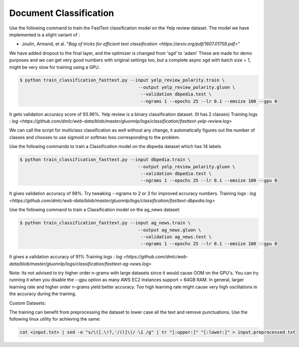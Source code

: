 Document Classification
-----------------------

Use the following command to train the FastText classification model on the Yelp review dataset.
The model we have implemented is a slight variant of :

- Joulin, Armand, et al. "`Bag of tricks for efficient text classification <https://arxiv.org/pdf/1607.01759.pdf>`"

We have added dropout to the final layer, and the optimizer is changed from 'sgd' to 'adam'
These are made for demo purposes and we can get very good numbers with original settings too, 
but a complete async sgd with batch size = 1, might be very slow for training using a GPU.

.. code-block:: console

   $ python train_classification_fasttext.py --input yelp_review_polarity.train \
						--output yelp_review_polarity.gluon \
						 --validation dbpedia.test \
						 --ngrams 1 --epochs 25 --lr 0.1 --emsize 100 --gpu 0


It gets validation accuracy score of 93.96%. Yelp review is a binary classification dataset. (It has 2 classes)
Training logs : `log <https://github.com/dmlc/web-data/blob/master/gluonnlp/logs/classification/fasttext-yelp-review.log>`

We can call the script for multiclass classification as well without any change, it automatically figures out the number of classes
and chooses to use sigmoid or softmax loss corresponding to the problem.
 
Use the following commands to train a Classification model on the dbpedia dataset which has 14 labels

.. code-block:: console

   $ python train_classification_fasttext.py --input dbpedia.train \
                                                --output yelp_review_polarity.gluon \
                                                 --validation dbpedia.test \
                                                 --ngrams 1 --epochs 25 --lr 0.1 --emsize 100 --gpu 0

It gives validation accuracy of 98%. Try tweaking --ngrams to 2 or 3 for improved accuracy numbers.
Training logs : `log <https://github.com/dmlc/web-data/blob/master/gluonnlp/logs/classification/fasttext-dbpedia.log>`


Use the following command to train a Classification model on the ag_news dataset:

.. code-block:: console

   $ python train_classification_fasttext.py --input ag_news.train \
                                                --output ag_news.gluon \
                                                 --validation ag_news.test \
                                                 --ngrams 1 --epochs 25 --lr 0.1 --emsize 100 --gpu 0

It gives a validation accuracy of 91%
Training logs : `log <https://github.com/dmlc/web-data/blob/master/gluonnlp/logs/classification/fasttext-ag-news.log>`
 
Note: Its not advised to try higher order n-grams with large datasets since it would cause OOM on the GPU's.
You can try running it when you disable the --gpu option as many AWS EC2 instances support > 64GB RAM.
In general, larger learning rate and higher order n-grams yield better accuracy. Too high learning rate might
cause very high oscillations in the accuracy during the training.

Custom Datasets:

The training can benefit from preprocessing the dataset to lower case all the text and remove punctuations.
Use the following linux utility for achieving the same:

.. code-block:: console

	cat <input.txt> | sed -e "s/\([.\!?,'/()]\)/ \1 /g" | tr "[:upper:]" "[:lower:]" > input.preprocessed.txt

